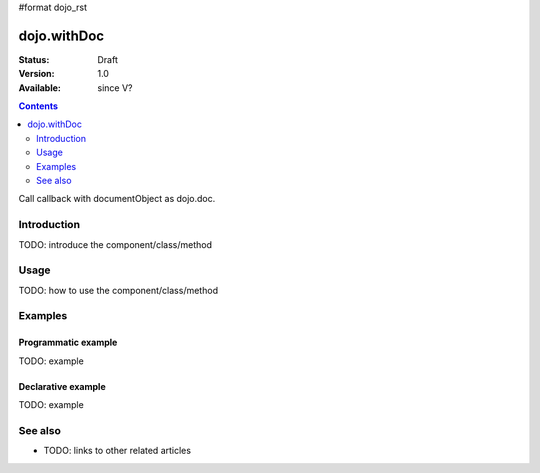 #format dojo_rst

dojo.withDoc
============

:Status: Draft
:Version: 1.0
:Available: since V?

.. contents::
   :depth: 2

Call callback with documentObject as dojo.doc.


============
Introduction
============

TODO: introduce the component/class/method


=====
Usage
=====

TODO: how to use the component/class/method

.. code-block :: javascript
 :linenos:

 <script type="text/javascript">
   // your code
 </script>



========
Examples
========

Programmatic example
--------------------

TODO: example

Declarative example
-------------------

TODO: example


========
See also
========

* TODO: links to other related articles
